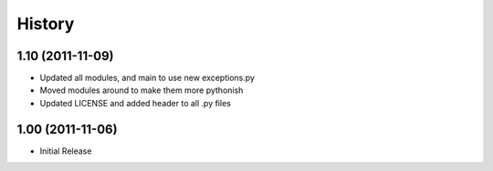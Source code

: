 History
-------

1.10 (2011-11-09)
+++++++++++++++++
* Updated all modules, and main to use new exceptions.py
* Moved modules around to make them more pythonish
* Updated LICENSE and added header to all .py files

1.00 (2011-11-06)
+++++++++++++++++
* Initial Release

